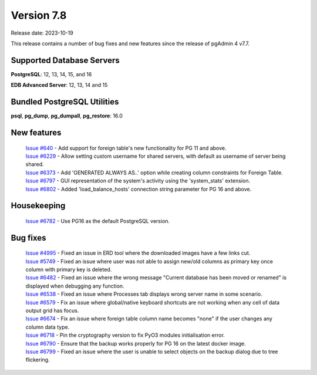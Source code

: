 ***********
Version 7.8
***********

Release date: 2023-10-19

This release contains a number of bug fixes and new features since the release of pgAdmin 4 v7.7.

Supported Database Servers
**************************
**PostgreSQL**: 12, 13, 14, 15, and 16

**EDB Advanced Server**: 12, 13, 14 and 15

Bundled PostgreSQL Utilities
****************************
**psql**, **pg_dump**, **pg_dumpall**, **pg_restore**: 16.0


New features
************

  | `Issue #640 <https://github.com/pgadmin-org/pgadmin4/issues/640>`_ -    Add support for foreign table's new functionality for PG 11 and above.
  | `Issue #6229 <https://github.com/pgadmin-org/pgadmin4/issues/6229>`_ -  Allow setting custom username for shared servers, with default as username of server being shared.
  | `Issue #6373 <https://github.com/pgadmin-org/pgadmin4/issues/6373>`_ -  Add 'GENERATED ALWAYS AS..' option while creating column constraints for Foreign Table.
  | `Issue #6797 <https://github.com/pgadmin-org/pgadmin4/issues/6797>`_ -  GUI representation of the system's activity using the 'system_stats' extension.
  | `Issue #6802 <https://github.com/pgadmin-org/pgadmin4/issues/6802>`_ -  Added 'load_balance_hosts' connection string parameter for PG 16 and above.

Housekeeping
************

  | `Issue #6782 <https://github.com/pgadmin-org/pgadmin4/issues/6782>`_ -  Use PG16 as the default PostgreSQL version.

Bug fixes
*********

  | `Issue #4995 <https://github.com/pgadmin-org/pgadmin4/issues/4995>`_ -  Fixed an issue in ERD tool where the downloaded images have a few links cut.
  | `Issue #5749 <https://github.com/pgadmin-org/pgadmin4/issues/5749>`_ -  Fixed an issue where user was not able to assign new/old columns as primary key once column with primary key is deleted.
  | `Issue #6482 <https://github.com/pgadmin-org/pgadmin4/issues/6482>`_ -  Fixed an issue where the wrong message "Current database has been moved or renamed" is displayed when debugging any function.
  | `Issue #6538 <https://github.com/pgadmin-org/pgadmin4/issues/6538>`_ -  Fixed an issue where Processes tab displays wrong server name in some scenario.
  | `Issue #6579 <https://github.com/pgadmin-org/pgadmin4/issues/6579>`_ -  Fix an issue where global/native keyboard shortcuts are not working when any cell of data output grid has focus.
  | `Issue #6674 <https://github.com/pgadmin-org/pgadmin4/issues/6674>`_ -  Fix an issue where foreign table column name becomes "none" if the user changes any column data type.
  | `Issue #6718 <https://github.com/pgadmin-org/pgadmin4/issues/6718>`_ -  Pin the cryptography version to fix PyO3 modules initialisation error.
  | `Issue #6790 <https://github.com/pgadmin-org/pgadmin4/issues/6790>`_ -  Ensure that the backup works properly for PG 16 on the latest docker image.
  | `Issue #6799 <https://github.com/pgadmin-org/pgadmin4/issues/6799>`_ -  Fixed an issue where the user is unable to select objects on the backup dialog due to tree flickering.
